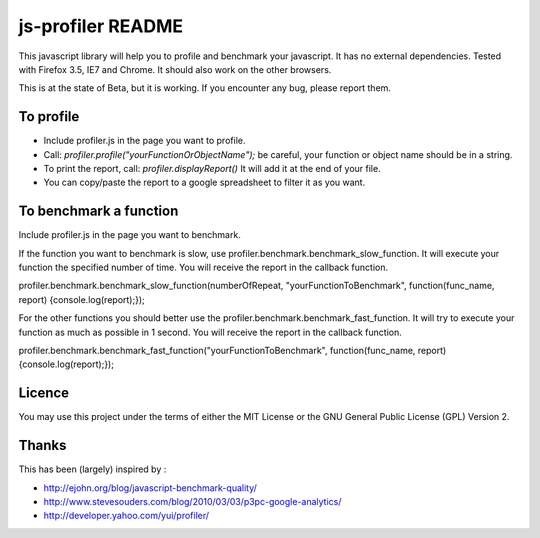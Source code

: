 ##################
js-profiler README
##################

This javascript library will help you to profile and benchmark your javascript. It has no external dependencies.
Tested with Firefox 3.5, IE7 and Chrome. It should also work on the other browsers.

This is at the state of Beta, but it is working. If you encounter any bug, please report them.


To profile
==========

* Include profiler.js in the page you want to profile.
* Call: *profiler.profile("yourFunctionOrObjectName");* be careful, your function or object name should be in a string.
* To print the report, call: *profiler.displayReport()* It will add it at the end of your file.
* You can copy/paste the report to a google spreadsheet to filter it as you want.


To benchmark a function
=======================
Include profiler.js in the page you want to benchmark.

If the function you want to benchmark is slow, use profiler.benchmark.benchmark_slow_function. It will execute your function the specified number of time. You will receive the report in the callback function.

profiler.benchmark.benchmark_slow_function(numberOfRepeat, "yourFunctionToBenchmark", function(func_name, report) {console.log(report);});

For the other functions you should better use the profiler.benchmark.benchmark_fast_function. It will try to execute your function as much as possible in 1 second. You will receive the report in the callback function.

profiler.benchmark.benchmark_fast_function("yourFunctionToBenchmark", function(func_name, report) {console.log(report);});

Licence
=======
You may use this project under the terms of either the MIT License or the GNU General Public License (GPL) Version 2.

Thanks
======
This has been (largely) inspired by :

* http://ejohn.org/blog/javascript-benchmark-quality/
* http://www.stevesouders.com/blog/2010/03/03/p3pc-google-analytics/
* http://developer.yahoo.com/yui/profiler/